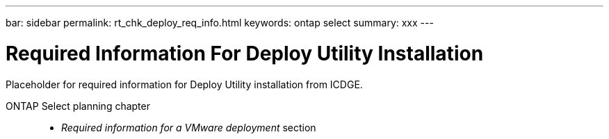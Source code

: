 ---
bar: sidebar
permalink: rt_chk_deploy_req_info.html
keywords: ontap select
summary: xxx
---

= Required Information For Deploy Utility Installation
:hardbreaks:
:nofooter:
:icons: font
:linkattrs:
:imagesdir: ./media/

[.lead]
Placeholder for required information for Deploy Utility installation from ICDGE.

ONTAP Select planning chapter::
* _Required information for a VMware deployment_ section
